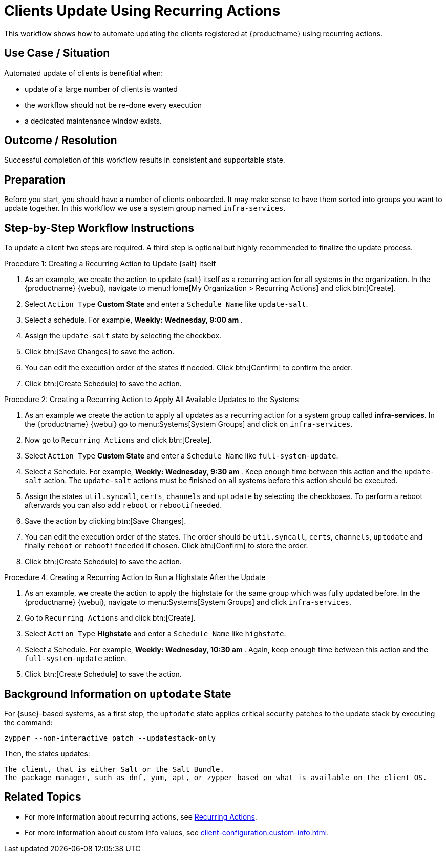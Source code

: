 [[workflow-clients-update-rec-actions]]
= Clients Update Using Recurring Actions

This workflow shows how to automate updating the clients registered at {productname} using recurring actions.


== Use Case / Situation

Automated update of clients is benefitial when:

* update of a large number of clients is wanted
* the workflow should not be re-done every execution
* a dedicated maintenance window exists.


== Outcome / Resolution

Successful completion of this workflow results in consistent and supportable state.


== Preparation

Before you start, you should have a number of clients onboarded.
It may make sense to have them sorted into groups you want to update together.
In this workflow we use a system group named [literal]``infra-services``.


== Step-by-Step Workflow Instructions

To update a client two steps are required.
A third step is optional but highly recommended to finalize the update process.


.Procedure 1: Creating a Recurring Action to Update {salt} Itself
[role=procedure]
. As an example, we create the action to update {salt} itself as a recurring action for all systems in the organization.
  In the {productname} {webui}, navigate to menu:Home[My Organization > Recurring Actions] and click btn:[Create].
. Select [literal]``Action Type`` **Custom State** and enter a [literal]``Schedule Name`` like [literal]``update-salt``.
. Select a schedule.
  For example, ** Weekly: Wednesday, 9:00 am **.
. Assign the [literal]``update-salt`` state by selecting the checkbox.
. Click btn:[Save Changes] to save the action.
. You can edit the execution order of the states if needed.
  Click btn:[Confirm] to confirm the order.
. Click btn:[Create Schedule] to save the action.


.Procedure 2: Creating a Recurring Action to Apply All Available Updates to the Systems
[role=procedure]
. As an example we create the action to apply all updates as a recurring action for a system group called **infra-services**.
  In the {productname} {webui} go to menu:Systems[System Groups] and click on [literal]``infra-services``.
. Now go to [literal]``Recurring Actions`` and click btn:[Create].
. Select [literal]``Action Type`` **Custom State** and enter a [literal]``Schedule Name`` like [literal]``full-system-update``.
. Select a Schedule.
  For example, ** Weekly: Wednesday, 9:30 am **.
  Keep enough time between this action and the [literal]``update-salt`` action.
  The [literal]``update-salt`` actions must be finished on all systems before this action should be executed.
. Assign the states [literal]``util.syncall``, [literal]``certs``, [literal]``channels`` and [literal]``uptodate`` by selecting the checkboxes.
  To perform a reboot afterwards you can also add [literal]``reboot`` or [literal]``rebootifneeded``.
. Save the action by clicking btn:[Save Changes].
. You can edit the execution order of the states.
  The order should be [literal]``util.syncall``, [literal]``certs``, [literal]``channels``, [literal]``uptodate`` and finally [literal]``reboot`` or [literal]``rebootifneeded`` if chosen.
  Click btn:[Confirm] to store the order.
. Click btn:[Create Schedule] to save the action.

.Procedure 4: Creating a Recurring Action to Run a Highstate After the Update
[role=procedure]
. As an example, we create the action to apply the highstate for the same group which was fully updated before.
  In the {productname} {webui}, navigate to menu:Systems[System Groups] and click [literal]``infra-services``.
. Go to `Recurring Actions` and click btn:[Create].
. Select [literal]``Action Type`` **Highstate** and enter a [literal]``Schedule Name`` like [literal]``highstate``.
. Select a Schedule.
  For example, ** Weekly: Wednesday, 10:30 am **.
  Again, keep enough time between this action and the [literal]``full-system-update`` action.
. Click btn:[Create Schedule] to save the action.



== Background Information on [literal]``uptodate`` State

For {suse}-based systems, as a first step, the [systemitem]``uptodate`` state applies critical security patches to the update stack by executing the command:

[source,shell]
----
zypper --non-interactive patch --updatestack-only
----

Then, the states updates:

    The client, that is either Salt or the Salt Bundle.
    The package manager, such as dnf, yum, apt, or zypper based on what is available on the client OS.





== Related Topics

* For more information about recurring actions, see xref:administration:actions.adoc#recurring_actions[Recurring Actions].
* For more information about custom info values, see xref:client-configuration:custom-info.adoc[].
